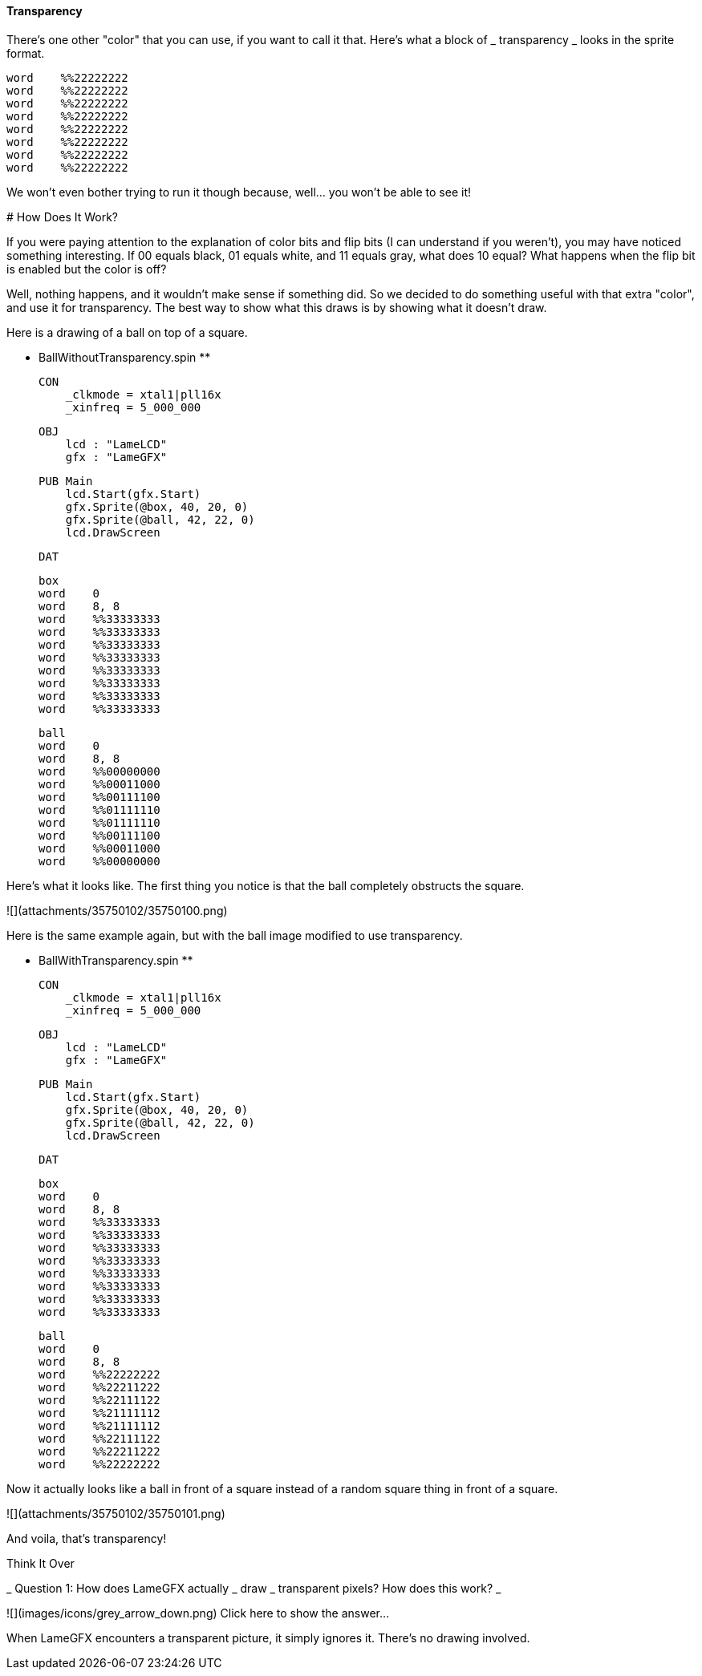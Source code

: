 #### Transparency

There's one other "color" that you can use, if you want to call it that.
Here's what a block of  _ transparency _ looks in the sprite format.

    
    
    word    %%22222222
    word    %%22222222
    word    %%22222222
    word    %%22222222
    word    %%22222222
    word    %%22222222
    word    %%22222222
    word    %%22222222

We won't even bother trying to run it though because, well... you won't be
able to see it!

#######  How Does It Work?

If you were paying attention to the explanation of color bits and flip bits (I
can understand if you weren't), you may have noticed something interesting. If
00 equals black, 01 equals white, and 11 equals gray, what does 10 equal? What
happens when the flip bit is enabled but the color is off?

Well, nothing happens, and it wouldn't make sense if something did. So we
decided to do something useful with that extra "color", and use it for
transparency. The best way to show what this draws is by showing what it
doesn't draw.

Here is a drawing of a ball on top of a square.

** BallWithoutTransparency.spin **
    
    
    CON
        _clkmode = xtal1|pll16x
        _xinfreq = 5_000_000
    
    OBJ
        lcd : "LameLCD"
        gfx : "LameGFX"
        
    PUB Main
        lcd.Start(gfx.Start)
        gfx.Sprite(@box, 40, 20, 0)
        gfx.Sprite(@ball, 42, 22, 0)
        lcd.DrawScreen
    
    DAT
    
    box
    word    0
    word    8, 8
    word    %%33333333
    word    %%33333333
    word    %%33333333
    word    %%33333333
    word    %%33333333
    word    %%33333333
    word    %%33333333
    word    %%33333333
    
    ball
    word    0
    word    8, 8
    word    %%00000000
    word    %%00011000
    word    %%00111100
    word    %%01111110
    word    %%01111110
    word    %%00111100
    word    %%00011000
    word    %%00000000

Here's what it looks like. The first thing you notice is that the ball
completely obstructs the square.

![](attachments/35750102/35750100.png)

Here is the same example again, but with the ball image modified to use
transparency.

** BallWithTransparency.spin **
    
    
    CON
        _clkmode = xtal1|pll16x
        _xinfreq = 5_000_000
    
    OBJ
        lcd : "LameLCD"
        gfx : "LameGFX"
        
    PUB Main
        lcd.Start(gfx.Start)
        gfx.Sprite(@box, 40, 20, 0)
        gfx.Sprite(@ball, 42, 22, 0)
        lcd.DrawScreen
    
    DAT
    
    box
    word    0
    word    8, 8
    word    %%33333333
    word    %%33333333
    word    %%33333333
    word    %%33333333
    word    %%33333333
    word    %%33333333
    word    %%33333333
    word    %%33333333
    
    ball
    word    0
    word    8, 8
    word    %%22222222
    word    %%22211222
    word    %%22111122
    word    %%21111112
    word    %%21111112
    word    %%22111122
    word    %%22211222
    word    %%22222222

Now it actually looks like a ball in front of a square instead of a random
square thing in front of a square.

![](attachments/35750102/35750101.png)

And voila, that's transparency!

Think It Over

_ Question 1: How does LameGFX actually _ draw _ transparent pixels? How does
this work? _

![](images/icons/grey_arrow_down.png) Click here to show the answer...

When LameGFX encounters a transparent picture, it simply ignores it. There's
no drawing involved.

